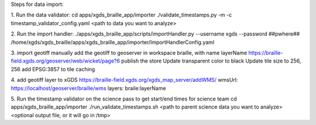 
Steps for data import:

1. Run the data validator:
cd apps/xgds_braille_app/importer
./validate_timestamps.py -m -c timestamp_validator_config.yaml  <path to data you want to analyze>

2. Run the import handler:
./apps/xgds_braille_app/scripts/importHandler.py --username xgds --password ##pwhere## /home/xgds/xgds_braille/apps/xgds_braille_app/importer/ImportHandlerConfig.yaml

3. import geotiff
manually add the geotiff to geoserver in workspace braille, with name layerName
https://braille-field.xgds.org/geoserver/web/wicket/page?6
publish the store
Update transparent color to black
Update tile size to 256, 256
add EPSG:3857 to tile caching

4. add geotiff layer to xGDS
https://braille-field.xgds.org/xgds_map_server/addWMS/
wmsUrl: https://localhost/geoserver/braille/wms
layers: braile:layerName

5. Run the timestamp validator on the science pass to get start/end times for science team
cd apps/xgds_braille_app/importer
./run_validate_timestamps.sh <path to parent science data you want to analyze> <optional output file, or it will go in /tmp>


